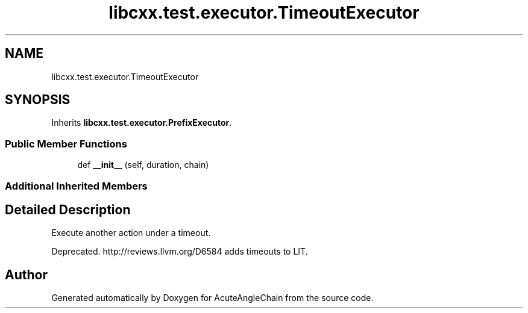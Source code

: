.TH "libcxx.test.executor.TimeoutExecutor" 3 "Sun Jun 3 2018" "AcuteAngleChain" \" -*- nroff -*-
.ad l
.nh
.SH NAME
libcxx.test.executor.TimeoutExecutor
.SH SYNOPSIS
.br
.PP
.PP
Inherits \fBlibcxx\&.test\&.executor\&.PrefixExecutor\fP\&.
.SS "Public Member Functions"

.in +1c
.ti -1c
.RI "def \fB__init__\fP (self, duration, chain)"
.br
.in -1c
.SS "Additional Inherited Members"
.SH "Detailed Description"
.PP 

.PP
.nf
Execute another action under a timeout.

Deprecated. http://reviews.llvm.org/D6584 adds timeouts to LIT.

.fi
.PP
 

.SH "Author"
.PP 
Generated automatically by Doxygen for AcuteAngleChain from the source code\&.
